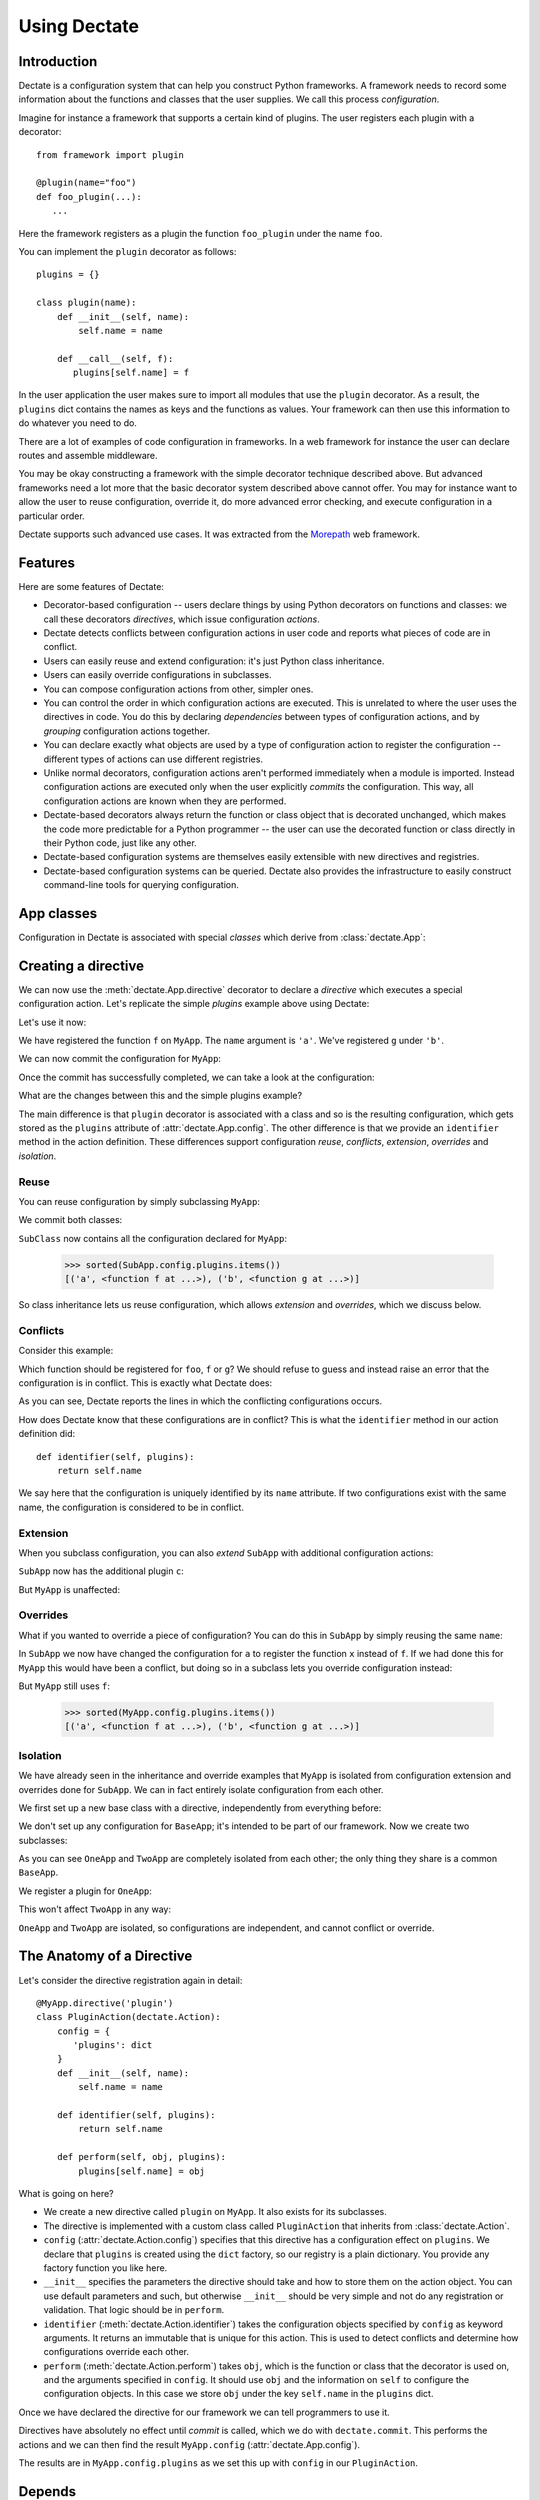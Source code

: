 Using Dectate
=============

Introduction
------------

Dectate is a configuration system that can help you construct Python
frameworks. A framework needs to record some information about the
functions and classes that the user supplies. We call this process
*configuration*.

Imagine for instance a framework that supports a certain kind of
plugins. The user registers each plugin with a decorator::

   from framework import plugin

   @plugin(name="foo")
   def foo_plugin(...):
      ...

Here the framework registers as a plugin the function ``foo_plugin``
under the name ``foo``.

You can implement the ``plugin`` decorator as follows::

   plugins = {}

   class plugin(name):
       def __init__(self, name):
           self.name = name

       def __call__(self, f):
          plugins[self.name] = f

In the user application the user makes sure to import all modules that
use the ``plugin`` decorator. As a result, the ``plugins`` dict
contains the names as keys and the functions as values. Your framework
can then use this information to do whatever you need to do.

There are a lot of examples of code configuration in frameworks. In a
web framework for instance the user can declare routes and assemble
middleware.

You may be okay constructing a framework with the simple decorator
technique described above. But advanced frameworks need a lot more
that the basic decorator system described above cannot offer. You may
for instance want to allow the user to reuse configuration, override
it, do more advanced error checking, and execute configuration in a
particular order.

Dectate supports such advanced use cases. It was extracted from the
Morepath_ web framework.

.. _Morepath: http://morepath.readthedocs.io

Features
--------

Here are some features of Dectate:

* Decorator-based configuration -- users declare things by using
  Python decorators on functions and classes: we call these decorators
  *directives*, which issue configuration *actions*.

* Dectate detects conflicts between configuration actions in user code
  and reports what pieces of code are in conflict.

* Users can easily reuse and extend configuration: it's just Python
  class inheritance.

* Users can easily override configurations in subclasses.

* You can compose configuration actions from other, simpler ones.

* You can control the order in which configuration actions are
  executed. This is unrelated to where the user uses the directives in
  code. You do this by declaring *dependencies* between types of
  configuration actions, and by *grouping* configuration actions
  together.

* You can declare exactly what objects are used by a type of
  configuration action to register the configuration -- different
  types of actions can use different registries.

* Unlike normal decorators, configuration actions aren't performed
  immediately when a module is imported. Instead configuration actions
  are executed only when the user explicitly *commits* the
  configuration. This way, all configuration actions are known when
  they are performed.

* Dectate-based decorators always return the function or class object
  that is decorated unchanged, which makes the code more predictable
  for a Python programmer -- the user can use the decorated function
  or class directly in their Python code, just like any other.

* Dectate-based configuration systems are themselves easily extensible
  with new directives and registries.

* Dectate-based configuration systems can be queried. Dectate also
  provides the infrastructure to easily construct command-line tools
  for querying configuration.

App classes
-----------

Configuration in Dectate is associated with special *classes* which
derive from :class:`dectate.App`:

.. testcode::

  import dectate

  class MyApp(dectate.App):
      pass

Creating a directive
--------------------

We can now use the :meth:`dectate.App.directive` decorator to declare
a *directive* which executes a special configuration action. Let's
replicate the simple `plugins` example above using Dectate:

.. testcode::

  @MyApp.directive('plugin')
  class PluginAction(dectate.Action):
      config = {
         'plugins': dict
      }
      def __init__(self, name):
          self.name = name

      def identifier(self, plugins):
          return self.name

      def perform(self, obj, plugins):
          plugins[self.name] = obj

Let's use it now:

.. testcode::

  @MyApp.plugin('a')
  def f():
      pass # do something interesting

  @MyApp.plugin('b')
  def g():
      pass # something else interesting

We have registered the function ``f`` on ``MyApp``. The ``name``
argument is ``'a'``. We've registered ``g`` under ``'b'``.

We can now commit the configuration for ``MyApp``:

.. testcode::

  dectate.commit(MyApp)

Once the commit has successfully completed, we can take a look at the
configuration:

.. doctest::

  >>> sorted(MyApp.config.plugins.items())
  [('a', <function f at ...>), ('b', <function g at ...>)]

What are the changes between this and the simple plugins example?

The main difference is that ``plugin`` decorator is associated with a
class and so is the resulting configuration, which gets stored as the
``plugins`` attribute of :attr:`dectate.App.config`. The other
difference is that we provide an ``identifier`` method in the action
definition. These differences support configuration *reuse*,
*conflicts*, *extension*, *overrides* and *isolation*.

Reuse
~~~~~

You can reuse configuration by simply subclassing ``MyApp``:

.. testcode::

  class SubApp(MyApp):
     pass

We commit both classes:

.. testcode::

  dectate.commit(MyApp, SubApp)

``SubClass`` now contains all the configuration declared for ``MyApp``:

  >>> sorted(SubApp.config.plugins.items())
  [('a', <function f at ...>), ('b', <function g at ...>)]

So class inheritance lets us reuse configuration, which allows
*extension* and *overrides*, which we discuss below.

Conflicts
~~~~~~~~~

Consider this example:

.. testcode::

   class ConflictingApp(MyApp):
       pass

   @ConflictingApp.plugin('foo')
   def f():
       pass

   @ConflictingApp.plugin('foo')
   def g():
       pass

Which function should be registered for ``foo``, ``f`` or ``g``? We should
refuse to guess and instead raise an error that the configuration is
in conflict. This is exactly what Dectate does:

.. doctest::

   >>> dectate.commit(ConflictingApp)
   Traceback (most recent call last):
     ...
   ConflictError: Conflict between:
    File "...", line 4
      @ConflictingApp.plugin('foo')
    File "...", line 8
      @ConflictingApp.plugin('foo')

As you can see, Dectate reports the lines in which the conflicting
configurations occurs.

How does Dectate know that these configurations are in conflict? This
is what the ``identifier`` method in our action definition did::

  def identifier(self, plugins):
      return self.name

We say here that the configuration is uniquely identified by its
``name`` attribute. If two configurations exist with the same name,
the configuration is considered to be in conflict.

Extension
~~~~~~~~~

When you subclass configuration, you can also *extend* ``SubApp`` with
additional configuration actions:

.. testcode::

  @SubApp.plugin('c')
  def h():
      pass # do something interesting

  dectate.commit(MyApp, SubApp)

``SubApp`` now has the additional plugin ``c``:

.. doctest::

  >>> sorted(SubApp.config.plugins.items())
  [('a', <function f at ...>), ('b', <function g at ...>), ('c', <function h at ...>)]

But ``MyApp`` is unaffected:

.. doctest::

  >>> sorted(MyApp.config.plugins.items())
  [('a', <function f at ...>), ('b', <function g at ...>)]

Overrides
~~~~~~~~~

What if you wanted to override a piece of configuration? You can do
this in ``SubApp`` by simply reusing the same ``name``:

.. testcode::

  @SubApp.plugin('a')
  def x():
      pass

  dectate.commit(MyApp, SubApp)

In ``SubApp`` we now have changed the configuration for ``a`` to
register the function ``x`` instead of ``f``. If we had done this for
``MyApp`` this would have been a conflict, but doing so in a subclass
lets you override configuration instead:

.. doctest::

  >>> sorted(SubApp.config.plugins.items())
  [('a', <function x at ...>), ('b', <function g at ...>), ('c', <function h at ...>)]

But ``MyApp`` still uses ``f``:

  >>> sorted(MyApp.config.plugins.items())
  [('a', <function f at ...>), ('b', <function g at ...>)]

Isolation
~~~~~~~~~

We have already seen in the inheritance and override examples that
``MyApp`` is isolated from configuration extension and overrides done
for ``SubApp``. We can in fact entirely isolate configuration from
each other.

We first set up a new base class with a directive, independently
from everything before:

.. testcode::

  class BaseApp(dectate.App):
      pass

  @BaseApp.directive('plugin')
  class PluginAction2(dectate.Action):
      config = {
         'plugins': dict
      }
      def __init__(self, name):
          self.name = name

      def identifier(self, plugins):
          return self.name

      def perform(self, obj, plugins):
          plugins[self.name] = obj

We don't set up any configuration for ``BaseApp``; it's intended to be
part of our framework. Now we create two subclasses:

.. testcode::

  class OneApp(BaseApp):
      pass

  class TwoApp(BaseApp):
      pass

As you can see ``OneApp`` and ``TwoApp`` are completely isolated from
each other; the only thing they share is a common ``BaseApp``.

We register a plugin for ``OneApp``:

.. testcode::

  @OneApp.plugin('a')
  def f():
      pass

This won't affect ``TwoApp`` in any way:

.. testcode::

  dectate.commit(OneApp, TwoApp)

.. doctest::

  >>> sorted(OneApp.config.plugins.items())
  [('a', <function f at ...>)]
  >>> sorted(TwoApp.config.plugins.items())
  []

``OneApp`` and ``TwoApp`` are isolated, so configurations are
independent, and cannot conflict or override.

The Anatomy of a Directive
--------------------------

Let's consider the directive registration again in detail::

  @MyApp.directive('plugin')
  class PluginAction(dectate.Action):
      config = {
         'plugins': dict
      }
      def __init__(self, name):
          self.name = name

      def identifier(self, plugins):
          return self.name

      def perform(self, obj, plugins):
          plugins[self.name] = obj

What is going on here?

* We create a new directive called ``plugin`` on ``MyApp``. It also
  exists for its subclasses.

* The directive is implemented with a custom class called
  ``PluginAction`` that inherits from :class:`dectate.Action`.

* ``config`` (:attr:`dectate.Action.config`) specifies that this
  directive has a configuration effect on ``plugins``. We declare that
  ``plugins`` is created using the ``dict`` factory, so our registry
  is a plain dictionary. You provide any factory function you like
  here.

* ``__init__`` specifies the parameters the directive should take and
  how to store them on the action object. You can use default
  parameters and such, but otherwise ``__init__`` should be very
  simple and not do any registration or validation. That logic should
  be in ``perform``.

* ``identifier`` (:meth:`dectate.Action.identifier`) takes the
  configuration objects specified by ``config`` as keyword
  arguments. It returns an immutable that is unique for this
  action. This is used to detect conflicts and determine how
  configurations override each other.

* ``perform`` (:meth:`dectate.Action.perform`) takes ``obj``, which is
  the function or class that the decorator is used on, and the
  arguments specified in ``config``. It should use ``obj`` and the
  information on ``self`` to configure the configuration objects.  In
  this case we store ``obj`` under the key ``self.name`` in the
  ``plugins`` dict.

Once we have declared the directive for our framework we can tell
programmers to use it.

Directives have absolutely no effect until *commit* is called, which
we do with ``dectate.commit``. This performs the actions and we can
then find the result ``MyApp.config`` (:attr:`dectate.App.config`).

The results are in ``MyApp.config.plugins`` as we set this up with
``config`` in our ``PluginAction``.

Depends
-------

In some cases you want to make sure that one type of directive has
been executed before the other -- the configuration of the second type
of directive depends on the former. You can make sure this happens by
using the ``depends`` (:attr:`dectate.Action.depends`) class
attribute.

First we set up a ``foo`` directive that registers into a ``foos``
dict:

.. testcode::

  class DependsApp(dectate.App):
      pass

  @DependsApp.directive('foo')
  class FooAction(dectate.Action):
      config = {
         'foos': dict
      }
      def __init__(self, name):
          self.name = name

      def identifier(self, foos):
          return self.name

      def perform(self, obj, foos):
          foos[self.name] = obj

Now we create a ``bar`` directive that depends on ``FooDirective`` and
uses information in the ``foos`` dict:

.. testcode::

   @DependsApp.directive('bar')
   class BarAction(dectate.Action):
      depends = [FooAction]

      config = {
         'foos': dict,  # also use the foos dict
         'bars': list
      }
      def __init__(self, name):
          self.name = name

      def identifier(self, foos, bars):
          return self.name

      def perform(self, obj, foos, bars):
          in_foo = self.name in foos
          bars.append((self.name, obj, in_foo))

We have now ensured that ``BarAction`` actions are performed after
``FooAction`` action, no matter what order we use them:

.. testcode::

   @DependsApp.bar('a')
   def f():
       pass

   @DependsApp.bar('b')
   def g():
       pass

   @DependsApp.foo('a')
   def x():
       pass

   dectate.commit(DependsApp)

We expect ``in_foo`` to be ``True`` for ``a`` but to be ``False`` for
``b``:

.. doctest::

  >>> DependsApp.config.bars
  [('a', <function f at ...>, True), ('b', <function g at ...>, False)]

config dependencies
-------------------

In the example above, the items in ``bars`` depend on the items in ``foos``
and we've implemented this dependency in the ``perform`` of ``BarDirective``.

We can instead make the configuration object for the ``BarDirective``
depend on ``foos``. This way ``BarDirective`` does not need to know
about ``foos``. You can declare a dependency between config objects
with the ``factory_arguments`` attribute of the config factory. Any
config object that is created in earlier dependencies of this action,
or in the action itself, can be listed in ``factory_arguments``. The
key and value in ``factory_arguments`` have to match the key and value
in ``config`` of that earlier action.

First we create an app with a ``FooAction`` that sets up a ``foos``
config item as before:

.. testcode::

  class ConfigDependsApp(dectate.App):
      pass

  @ConfigDependsApp.directive('foo')
  class FooAction(dectate.Action):
      config = {
         'foos': dict
      }
      def __init__(self, name):
          self.name = name

      def identifier(self, foos):
          return self.name

      def perform(self, obj, foos):
          foos[self.name] = obj

Now we create a ``Bar`` class that also depends on the ``foos`` dict by
listing it in ``factory_arguments``:

.. testcode::

  class Bar(object):
      factory_arguments = {
          'foos': dict
      }

      def __init__(self, foos):
          self.foos = foos
          self.l = []

      def add(self, name, obj):
          in_foo = name in self.foos
          self.l.append((name, obj, in_foo))

We create a ``BarAction`` that depends on the ``FooAction`` (so that
``foos`` is created first) and that uses the ``Bar`` factory:

.. testcode::

   @ConfigDependsApp.directive('bar')
   class BarAction(dectate.Action):
      depends = [FooAction]

      config = {
         'bar': Bar
      }

      def __init__(self, name):
          self.name = name

      def identifier(self, bar):
          return self.name

      def perform(self, obj, bar):
          bar.add(self.name, obj)

When we use our directives:

.. testcode::

   @ConfigDependsApp.bar('a')
   def f():
       pass

   @ConfigDependsApp.bar('b')
   def g():
       pass

   @ConfigDependsApp.foo('a')
   def x():
       pass

   dectate.commit(ConfigDependsApp)

we get the same result as before:

.. doctest::

  >>> ConfigDependsApp.config.bar.l
  [('a', <function f at ...>, True), ('b', <function g at ...>, False)]

before and after
----------------

It can be useful to do some additional setup just before all actions
of a certain type are performed, or just afterwards. You can do this
using ``before`` (:meth:`dectate.Action.before`) and ``after``
(:meth:`dectate.Action.after`) static methods on the Action class:

.. testcode::

  class BeforeAfterApp(dectate.App):
      pass

  @BeforeAfterApp.directive('foo')
  class FooAction(dectate.Action):
      config = {
         'foos': list
      }
      def __init__(self, name):
          self.name = name

      @staticmethod
      def before(foos):
          print "before:", foos

      @staticmethod
      def after(foos):
          print "after:", foos

      def identifier(self, foos):
          return self.name

      def perform(self, obj, foos):
          foos.append((self.name, obj))

  @BeforeAfterApp.foo('a')
  def f():
      pass

  @BeforeAfterApp.foo('b')
  def g():
      pass

This executes ``before`` just before ``a`` and ``b`` are configured,
and then executes ``after``:

.. doctest::

  >>> dectate.commit(BeforeAfterApp)
  before: []
  after: [('a', <function f at ...>), ('b', <function g at ...>)]

grouping actions
----------------

Different actions normally don't conflict with each other. It can be
useful to group different actions together in a group so that they do
affect each other. You can do this with the ``group_class``
(:attr:`dectate.Action.group_class`) class attribute. Grouped classes
share their ``config`` and their ``before`` and ``after`` methods.

.. testcode::

  class GroupApp(dectate.App):
      pass

  @GroupApp.directive('foo')
  class FooAction(dectate.Action):
      config = {
         'foos': list
      }
      def __init__(self, name):
          self.name = name

      def identifier(self, foos):
          return self.name

      def perform(self, obj, foos):
          foos.append((self.name, obj))

We now create a ``BarDirective`` that groups with ``FooAction``:

.. testcode::

  @GroupApp.directive('bar')
  class BarAction(dectate.Action):
     group_class = FooAction

     def __init__(self, name):
         self.name = name

     def identifier(self, foos):
         return self.name

     def perform(self, obj, foos):
         foos.append((self.name, obj))

It reuses the ``config`` from ``FooAction``. This means that ``foo``
and ``bar`` can be in conflict:

.. testcode::

  class GroupConflictApp(GroupApp):
      pass

  @GroupConflictApp.foo('a')
  def f():
      pass

  @GroupConflictApp.bar('a')
  def g():
      pass

.. doctest::

  >>> dectate.commit(GroupConflictApp)
  Traceback (most recent call last):
    ...
  ConflictError: Conflict between:
    File "...", line 4
      @GroupConflictApp.foo('a')
    File "...", line 8
      @GroupConflictApp.bar('a')

Additional discriminators
-------------------------

In some cases an action should conflict with *multiple* other actions
all at once. You can take care of this with the ``discriminators``
(:meth:`dectate.Action.discriminators`) method on your action:

.. testcode::

  class DiscriminatorsApp(dectate.App):
      pass

  @DiscriminatorsApp.directive('foo')
  class FooAction(dectate.Action):
      config = {
         'foos': dict
      }
      def __init__(self, name, extras):
          self.name = name
          self.extras = extras

      def identifier(self, foos):
          return self.name

      def discriminators(self, foos):
          return self.extras

      def perform(self, obj, foos):
          foos[self.name] = obj

An action now conflicts with an action of the same name *and* with
any action that is in the ``extra`` list:

.. testcode::

  # example
  @DiscriminatorsApp.foo('a', ['b', 'c'])
  def f():
      pass

  @DiscriminatorsApp.foo('b', [])
  def g():
      pass

And then:

.. doctest::

  >>> dectate.commit(DiscriminatorsApp)
  Traceback (most recent call last):
    ...
  ConflictError: Conflict between:
    File "...", line 2:
      @DiscriminatorsApp.foo('a', ['b', 'c'])
    File "...", line 6
      @DiscriminatorsApp.foo('b', [])

Composite actions
-----------------

When you can define an action entirely in terms of other actions, you
can subclass :class:`dectate.Composite`.

First we define a normal ``sub`` directive to use in the composite action
later:

.. testcode::

  class CompositeApp(dectate.App):
      pass

  @CompositeApp.directive('sub')
  class SubAction(dectate.Action):
      config = {
          'my': list
      }

      def __init__(self, name):
          self.name = name

      def identifier(self, my):
          return self.name

      def perform(self, obj, my):
          my.append((self.name, obj))

Now we can define a special :class:`dectate.Composite` subclass that
uses ``SubAction`` in an ``actions``
(:meth:`dectate.Composite.actions`) method:

.. testcode::

  @CompositeApp.directive('composite')
  class CompositeAction(dectate.Composite):
      def __init__(self, names):
          self.names = names

      def actions(self, obj):
          return [(SubAction(name), obj) for name in self.names]

We can now use it:

.. testcode::

  @CompositeApp.composite(['a', 'b', 'c'])
  def f():
      pass

  dectate.commit(CompositeApp)

And ``SubAction`` is performed three times as a result:

.. doctest::

  >>> CompositeApp.config.my
  [('a', <function f at ...>), ('b', <function f at ...>), ('c', <function f at ...>)]

``with`` statement
------------------

Sometimes you want to issue a lot of similar actions at once. You can
use the ``with`` statement to do so with less repetition:

.. testcode::

  class WithApp(dectate.App):
      pass

  @WithApp.directive('foo')
  class SubAction(dectate.Action):
      config = {
          'my': list
      }

      def __init__(self, a, b):
          self.a = a
          self.b = b

      def identifier(self, my):
          return (self.a, self.b)

      def perform(self, obj, my):
          my.append((self.a, self.b, obj))

Instead of this:

.. testcode::

  class VerboseWithApp(WithApp):
      pass

  @VerboseWithApp.foo('a', 'x')
  def f():
     pass

  @VerboseWithApp.foo('a', 'y')
  def g():
     pass

  @VerboseWithApp.foo('a', 'z')
  def h():
     pass

You can instead write:

.. testcode::

  class SuccinctWithApp(WithApp):
      pass

  with SuccinctWithApp.foo('a') as foo:
      @foo('x')
      def f():
          pass

      @foo('y')
      def g():
          pass

      @foo('z')
      def h():
          pass

And this has the same configuration effect:

.. doctest::

  >>> dectate.commit(VerboseWithApp, SuccinctWithApp)
  >>> VerboseWithApp.config.my
  [('a', 'x', <function f at ...>), ('a', 'y', <function g at ...>), ('a', 'z', <function h at ...>)]
  >>> SuccinctWithApp.config.my
  [('a', 'x', <function f at ...>), ('a', 'y', <function g at ...>), ('a', 'z', <function h at ...>)]

importing recursively
---------------------

When you use dectate-based decorators across a package, it can be
useful to just import *all* modules in it at once. This way the user
cannot forget to import a module with decorators in it.

Dectate itself does not offer this facility, but you can use the
importscan_ library to do this recursive import. Simply do something
like::

  import my_package

  importscan.scan(my_package, ignore=['.tests'])

This imports every module in ``my_package``, except for the ``tests``
sub package.

.. _importscan: http://importscan.readthedocs.io/en/latest/

logging
-------

Dectate logs information about the performed actions as debug log
messages. By default this goes to the
``dectate.directive.<directive_name>`` log. You can use the standard
Python :mod:`logging` module function to make this information go
to a log file.

If you want to override the name of the log you can set
``logger_name`` (:attr:`dectate.App.logger_name`) on the app class::

  class MorepathApp(dectate.App):
     logger_name = 'morepath.directive'

querying
--------

Dectate keeps a database of committed actions that can be queried by
using :class:`dectate.Query`.

Here is an example of a query for all the plugin actions on ``MyApp``:

.. testcode::

  q = dectate.Query('plugin')

We can now run the query:

.. doctest::
  :options: +NORMALIZE_WHITESPACE

  >>> list(q(MyApp))
  [(<PluginAction ...>, <function f ...>),
   (<PluginAction ...>, <function g ...>)]

We can also filter the query for attributes of the action:

.. doctest::

  >>> list(q.filter(name='a')(MyApp))
  [(<PluginAction object ...>, <function f ...>)]

Sometimes the attribute on the action is not the same as the name you
may want to use in the filter. You can use
:attr:`dectate.Action.filter_name` to create a mapping to the correct
attribute.

By default the filter does an equality comparison. You can define your
own comparison function for an attribute using
:attr:`dectate.Action.filter_compare`.

If you want to allow a query on a :class:`Composite` action you need
to give it some help by defining
xs:attr:`dectate.Composite.query_classes`.

.. _query_tool:

query tool
----------

Dectate also includes a command-line tool that lets you issue queries. You
need to configure it for your application. For instance, in the module
``main.py`` of your project::

  import dectate

  def query_tool():
      # make sure to scan or import everything needed at this point
      dectate.query_tool(SomeApp.commit())

In this function you should commit any :class:`dectate.App` subclasses
your application normally uses, and then provide an iterable of them
to :func:`dectate.query_tool`. These are the applications that are
queried by default if you don't specify ``--app``. We do it all in one
here as we can get the app class that were committed from the result
of :meth:`App.commit`.

Then in ``setup.py`` of your project::

    entry_points={
        'console_scripts': [
            'decq = query.main:query_tool',
        ]
    },

When you re-install this project you have a command-line tool called
``decq`` that lets you issues queries. For instance, this query
returns all uses of directive ``foo`` in the apps you provided to
``query_tool``::

  $ decq foo
  App: <class 'query.a.App'>
    File ".../query/b.py", line 4
    @App.foo(name='alpha')

    File ".../query/b.py", line 9
    @App.foo(name='beta')

    File ".../query/b.py", line 14
    @App.foo(name='gamma')

    File ".../query/c.py", line 4
    @App.foo(name='lah')

  App: <class 'query.a.Other'>
    File ".../query/b.py", line 19
    @Other.foo(name='alpha')

And this query filters by ``name``::

  $ decq foo name=alpha
  App: <class 'query.a.App'>
    File ".../query/b.py", line 4
    @App.foo(name='alpha')

  App: <class 'query.a.Other'>
    File ".../query/b.py", line 19
    @Other.foo(name='alpha')

You can also explicit provide the app classes to query with the
``--app`` option; the default list of app classes is ignored in this
case::

  $ bin/decq --app query.a.App foo name=alpha
  App: <class 'query.a.App'>
    File ".../query/b.py", line 4
    @App.foo(name='alpha')

You need to give ``--app`` a dotted name of the :class:`dectate.App`
subclass to query. You can repeat the ``--app`` option to query
multiple apps.

Not all things you would wish to query on are string attributes.  You
can provide a conversion function that takes the string input and
converts it to the underlying object you want to compare to using
:attr:`dectate.Action.filter_convert`.

A working example is in ``scenarios/query`` of the Dectate project.

Sphinx Extension
----------------

If you use Sphinx_ to document your project and you use the
``sphinx.ext.autodoc`` extension to document your API, you need to
install a Sphinx extension so that directives are documented
properly. In your Sphinx ``conf.py`` add ``'dectate.sphinxext'`` to
the ``extensions`` list.

.. _Sphinx: http://www.sphinx-doc.org

``__main__`` and conflicts
--------------------------

.. sidebar:: Import-time side effects are evil

   This scenario is based on the one described in `Application
   programmers don't control the module-scope codepath`_ in the
   Pyramid design defense document. If you're curious, look under
   ``scenarios/main_module`` in the Dectate project for a Dectate
   version.

   Dectate makes a different compromise than Venusian -- it reports an
   error if a directive is executed because of a double import, so it
   won't get you into trouble. But since Dectate's directives cause
   registrations to happen immediately (but defer configuration), you
   can dynamically generate them inside Python function, which won't
   work with with Venusian.

   .. _`Application programmers don't control the module-scope codepath`: http://docs.pylonsproject.org/projects/pyramid/en/latest/designdefense.html#application-programmers-don-t-control-the-module-scope-codepath-import-time-side-effects-are-evil

In certain scenarios where you run your code like this::

  $ python app.py

and you use ``__name__ == '__main__'`` to determine whether the module
should run::

  if __name__ == '__main__':
      import another_module
      dectate.commit(App)

you might get a :exc:`ConflictError` from Dectate that looks somewhat
like this::

  Traceback (most recent call last):
   ...
  dectate.error.ConflictError: Conflict between:
    File "/path/to/app.py", line 6
      @App.foo(name='a')
    File "app.py", line 6
      @App.foo(name='a')

The same line shows up on *both* sides of the configuration conflict,
but the path is absolute on one side and relative on the other.

This happens because in some scenarios involving ``__main__``, Python
imports a module *twice* (`more about this`_). Dectate refuses to
operate in this case until you change your imports so that this
doesn't happen anymore.

.. _`more about this`: http://python-notes.curiousefficiency.org/en/latest/python_concepts/import_traps.html#executing-the-main-module-twice

How to avoid this scenario? If you use setuptools `automatic script
creation`_ this problem is avoided entirely.

.. _`automatic script creation`: https://pythonhosted.org/setuptools/setuptools.html#automatic-script-creation

.. sidebar:: Fooling Dectate after all

  It *is* possible to fool Dectate into accepting a double import
  without conflicts, but you'd need to work hard. You need to use a
  global variable that gets modified during import time and then use
  it as a directive argument. If you want to dynamically generate
  directives then don't do that in module-scope -- do it in a function.

If you want to use the ``if __name__ == '__main__'`` system, keep your
main module tiny and just import the main function you want to run
from elsewhere.

So, Dectate warns you if you do it wrong, so don't worry about it.
